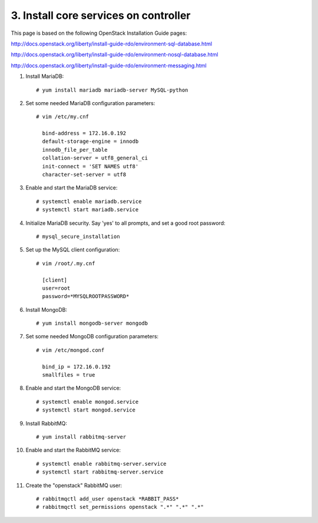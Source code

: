 .. highlight:: none

3. Install core services on controller
======================================

This page is based on the following OpenStack Installation Guide pages:

http://docs.openstack.org/liberty/install-guide-rdo/environment-sql-database.html

http://docs.openstack.org/liberty/install-guide-rdo/environment-nosql-database.html

http://docs.openstack.org/liberty/install-guide-rdo/environment-messaging.html

1. Install MariaDB::

    # yum install mariadb mariadb-server MySQL-python
2. Set some needed MariaDB configuration parameters::

    # vim /etc/my.cnf

      bind-address = 172.16.0.192
      default-storage-engine = innodb
      innodb_file_per_table
      collation-server = utf8_general_ci
      init-connect = 'SET NAMES utf8'
      character-set-server = utf8
3. Enable and start the MariaDB service::

    # systemctl enable mariadb.service
    # systemctl start mariadb.service
4. Initialize MariaDB security. Say 'yes' to all prompts, and set a good root password::

    # mysql_secure_installation
5. Set up the MySQL client configuration::

    # vim /root/.my.cnf

      [client]
      user=root
      password=*MYSQLROOTPASSWORD*
6. Install MongoDB::

    # yum install mongodb-server mongodb
7. Set some needed MongoDB configuration parameters::

    # vim /etc/mongod.conf

      bind_ip = 172.16.0.192
      smallfiles = true
8. Enable and start the MongoDB service::

    # systemctl enable mongod.service
    # systemctl start mongod.service
9. Install RabbitMQ::

     # yum install rabbitmq-server
10. Enable and start the RabbitMQ service::

     # systemctl enable rabbitmq-server.service
     # systemctl start rabbitmq-server.service
11. Create the "openstack" RabbitMQ user::

     # rabbitmqctl add_user openstack *RABBIT_PASS*
     # rabbitmqctl set_permissions openstack ".*" ".*" ".*"
